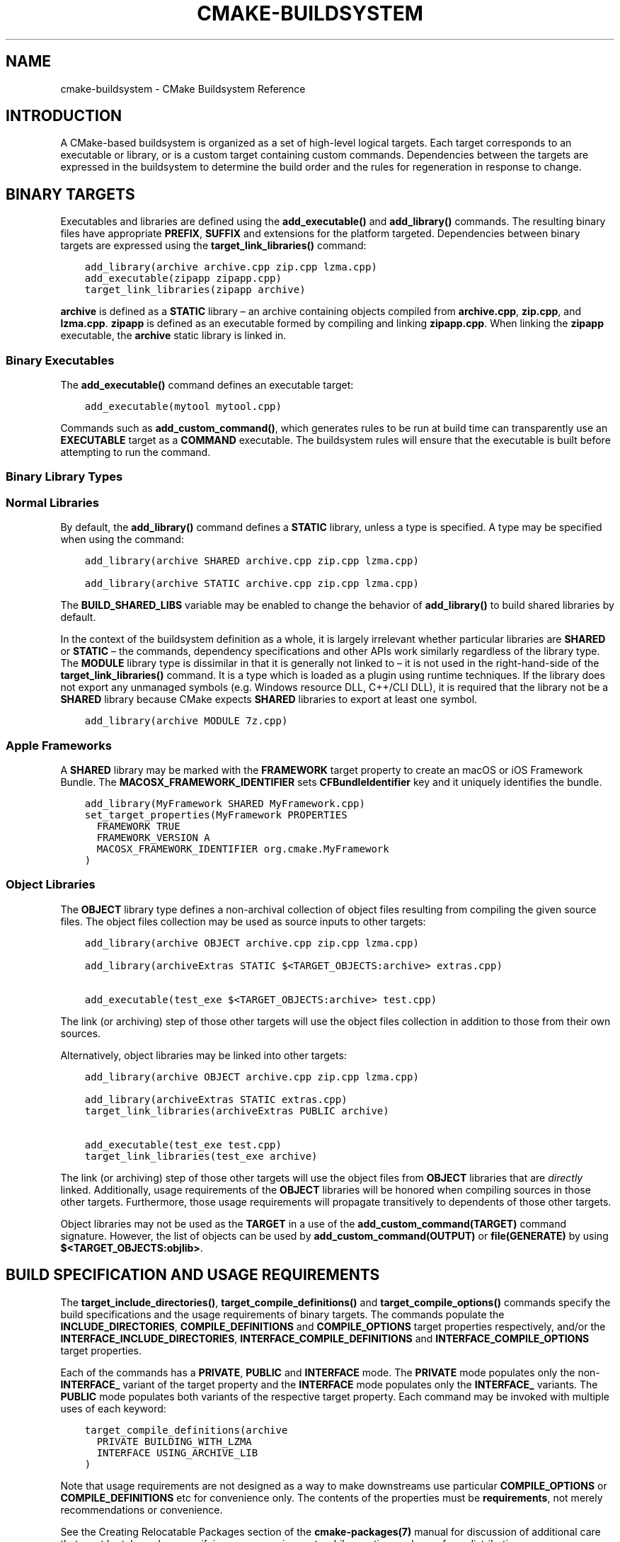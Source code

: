.\" Man page generated from reStructuredText.
.
.TH "CMAKE-BUILDSYSTEM" "7" "Dec 19, 2019" "3.16.2" "CMake"
.SH NAME
cmake-buildsystem \- CMake Buildsystem Reference
.
.nr rst2man-indent-level 0
.
.de1 rstReportMargin
\\$1 \\n[an-margin]
level \\n[rst2man-indent-level]
level margin: \\n[rst2man-indent\\n[rst2man-indent-level]]
-
\\n[rst2man-indent0]
\\n[rst2man-indent1]
\\n[rst2man-indent2]
..
.de1 INDENT
.\" .rstReportMargin pre:
. RS \\$1
. nr rst2man-indent\\n[rst2man-indent-level] \\n[an-margin]
. nr rst2man-indent-level +1
.\" .rstReportMargin post:
..
.de UNINDENT
. RE
.\" indent \\n[an-margin]
.\" old: \\n[rst2man-indent\\n[rst2man-indent-level]]
.nr rst2man-indent-level -1
.\" new: \\n[rst2man-indent\\n[rst2man-indent-level]]
.in \\n[rst2man-indent\\n[rst2man-indent-level]]u
..
.SH INTRODUCTION
.sp
A CMake\-based buildsystem is organized as a set of high\-level logical
targets.  Each target corresponds to an executable or library, or
is a custom target containing custom commands.  Dependencies between the
targets are expressed in the buildsystem to determine the build order
and the rules for regeneration in response to change.
.SH BINARY TARGETS
.sp
Executables and libraries are defined using the \fBadd_executable()\fP
and \fBadd_library()\fP commands.  The resulting binary files have
appropriate \fBPREFIX\fP, \fBSUFFIX\fP and extensions for the platform targeted.
Dependencies between binary targets are expressed using the
\fBtarget_link_libraries()\fP command:
.INDENT 0.0
.INDENT 3.5
.sp
.nf
.ft C
add_library(archive archive.cpp zip.cpp lzma.cpp)
add_executable(zipapp zipapp.cpp)
target_link_libraries(zipapp archive)
.ft P
.fi
.UNINDENT
.UNINDENT
.sp
\fBarchive\fP is defined as a \fBSTATIC\fP library – an archive containing objects
compiled from \fBarchive.cpp\fP, \fBzip.cpp\fP, and \fBlzma.cpp\fP\&.  \fBzipapp\fP
is defined as an executable formed by compiling and linking \fBzipapp.cpp\fP\&.
When linking the \fBzipapp\fP executable, the \fBarchive\fP static library is
linked in.
.SS Binary Executables
.sp
The \fBadd_executable()\fP command defines an executable target:
.INDENT 0.0
.INDENT 3.5
.sp
.nf
.ft C
add_executable(mytool mytool.cpp)
.ft P
.fi
.UNINDENT
.UNINDENT
.sp
Commands such as \fBadd_custom_command()\fP, which generates rules to be
run at build time can transparently use an \fBEXECUTABLE\fP
target as a \fBCOMMAND\fP executable.  The buildsystem rules will ensure that
the executable is built before attempting to run the command.
.SS Binary Library Types
.SS Normal Libraries
.sp
By default, the \fBadd_library()\fP command defines a \fBSTATIC\fP library,
unless a type is specified.  A type may be specified when using the command:
.INDENT 0.0
.INDENT 3.5
.sp
.nf
.ft C
add_library(archive SHARED archive.cpp zip.cpp lzma.cpp)
.ft P
.fi
.UNINDENT
.UNINDENT
.INDENT 0.0
.INDENT 3.5
.sp
.nf
.ft C
add_library(archive STATIC archive.cpp zip.cpp lzma.cpp)
.ft P
.fi
.UNINDENT
.UNINDENT
.sp
The \fBBUILD_SHARED_LIBS\fP variable may be enabled to change the
behavior of \fBadd_library()\fP to build shared libraries by default.
.sp
In the context of the buildsystem definition as a whole, it is largely
irrelevant whether particular libraries are \fBSHARED\fP or \fBSTATIC\fP –
the commands, dependency specifications and other APIs work similarly
regardless of the library type.  The \fBMODULE\fP library type is
dissimilar in that it is generally not linked to – it is not used in
the right\-hand\-side of the \fBtarget_link_libraries()\fP command.
It is a type which is loaded as a plugin using runtime techniques.
If the library does not export any unmanaged symbols (e.g. Windows
resource DLL, C++/CLI DLL), it is required that the library not be a
\fBSHARED\fP library because CMake expects \fBSHARED\fP libraries to export
at least one symbol.
.INDENT 0.0
.INDENT 3.5
.sp
.nf
.ft C
add_library(archive MODULE 7z.cpp)
.ft P
.fi
.UNINDENT
.UNINDENT
.SS Apple Frameworks
.sp
A \fBSHARED\fP library may be marked with the \fBFRAMEWORK\fP
target property to create an macOS or iOS Framework Bundle.
The \fBMACOSX_FRAMEWORK_IDENTIFIER\fP sets \fBCFBundleIdentifier\fP key
and it uniquely identifies the bundle.
.INDENT 0.0
.INDENT 3.5
.sp
.nf
.ft C
add_library(MyFramework SHARED MyFramework.cpp)
set_target_properties(MyFramework PROPERTIES
  FRAMEWORK TRUE
  FRAMEWORK_VERSION A
  MACOSX_FRAMEWORK_IDENTIFIER org.cmake.MyFramework
)
.ft P
.fi
.UNINDENT
.UNINDENT
.SS Object Libraries
.sp
The \fBOBJECT\fP library type defines a non\-archival collection of object files
resulting from compiling the given source files.  The object files collection
may be used as source inputs to other targets:
.INDENT 0.0
.INDENT 3.5
.sp
.nf
.ft C
add_library(archive OBJECT archive.cpp zip.cpp lzma.cpp)

add_library(archiveExtras STATIC $<TARGET_OBJECTS:archive> extras.cpp)

add_executable(test_exe $<TARGET_OBJECTS:archive> test.cpp)
.ft P
.fi
.UNINDENT
.UNINDENT
.sp
The link (or archiving) step of those other targets will use the object
files collection in addition to those from their own sources.
.sp
Alternatively, object libraries may be linked into other targets:
.INDENT 0.0
.INDENT 3.5
.sp
.nf
.ft C
add_library(archive OBJECT archive.cpp zip.cpp lzma.cpp)

add_library(archiveExtras STATIC extras.cpp)
target_link_libraries(archiveExtras PUBLIC archive)

add_executable(test_exe test.cpp)
target_link_libraries(test_exe archive)
.ft P
.fi
.UNINDENT
.UNINDENT
.sp
The link (or archiving) step of those other targets will use the object
files from \fBOBJECT\fP libraries that are \fIdirectly\fP linked.  Additionally,
usage requirements of the \fBOBJECT\fP libraries will be honored when compiling
sources in those other targets.  Furthermore, those usage requirements
will propagate transitively to dependents of those other targets.
.sp
Object libraries may not be used as the \fBTARGET\fP in a use of the
\fBadd_custom_command(TARGET)\fP command signature.  However,
the list of objects can be used by \fBadd_custom_command(OUTPUT)\fP
or \fBfile(GENERATE)\fP by using \fB$<TARGET_OBJECTS:objlib>\fP\&.
.SH BUILD SPECIFICATION AND USAGE REQUIREMENTS
.sp
The \fBtarget_include_directories()\fP, \fBtarget_compile_definitions()\fP
and \fBtarget_compile_options()\fP commands specify the build specifications
and the usage requirements of binary targets.  The commands populate the
\fBINCLUDE_DIRECTORIES\fP, \fBCOMPILE_DEFINITIONS\fP and
\fBCOMPILE_OPTIONS\fP target properties respectively, and/or the
\fBINTERFACE_INCLUDE_DIRECTORIES\fP, \fBINTERFACE_COMPILE_DEFINITIONS\fP
and \fBINTERFACE_COMPILE_OPTIONS\fP target properties.
.sp
Each of the commands has a \fBPRIVATE\fP, \fBPUBLIC\fP and \fBINTERFACE\fP mode.  The
\fBPRIVATE\fP mode populates only the non\-\fBINTERFACE_\fP variant of the target
property and the \fBINTERFACE\fP mode populates only the \fBINTERFACE_\fP variants.
The \fBPUBLIC\fP mode populates both variants of the respective target property.
Each command may be invoked with multiple uses of each keyword:
.INDENT 0.0
.INDENT 3.5
.sp
.nf
.ft C
target_compile_definitions(archive
  PRIVATE BUILDING_WITH_LZMA
  INTERFACE USING_ARCHIVE_LIB
)
.ft P
.fi
.UNINDENT
.UNINDENT
.sp
Note that usage requirements are not designed as a way to make downstreams
use particular \fBCOMPILE_OPTIONS\fP or
\fBCOMPILE_DEFINITIONS\fP etc for convenience only.  The contents of
the properties must be \fBrequirements\fP, not merely recommendations or
convenience.
.sp
See the Creating Relocatable Packages section of the
\fBcmake\-packages(7)\fP manual for discussion of additional care
that must be taken when specifying usage requirements while creating
packages for redistribution.
.SS Target Properties
.sp
The contents of the \fBINCLUDE_DIRECTORIES\fP,
\fBCOMPILE_DEFINITIONS\fP and \fBCOMPILE_OPTIONS\fP target
properties are used appropriately when compiling the source files of a
binary target.
.sp
Entries in the \fBINCLUDE_DIRECTORIES\fP are added to the compile line
with \fB\-I\fP or \fB\-isystem\fP prefixes and in the order of appearance in the
property value.
.sp
Entries in the \fBCOMPILE_DEFINITIONS\fP are prefixed with \fB\-D\fP or
\fB/D\fP and added to the compile line in an unspecified order.  The
\fBDEFINE_SYMBOL\fP target property is also added as a compile
definition as a special convenience case for \fBSHARED\fP and \fBMODULE\fP
library targets.
.sp
Entries in the \fBCOMPILE_OPTIONS\fP are escaped for the shell and added
in the order of appearance in the property value.  Several compile options have
special separate handling, such as \fBPOSITION_INDEPENDENT_CODE\fP\&.
.sp
The contents of the \fBINTERFACE_INCLUDE_DIRECTORIES\fP,
\fBINTERFACE_COMPILE_DEFINITIONS\fP and
\fBINTERFACE_COMPILE_OPTIONS\fP target properties are
\fIUsage Requirements\fP – they specify content which consumers
must use to correctly compile and link with the target they appear on.
For any binary target, the contents of each \fBINTERFACE_\fP property on
each target specified in a \fBtarget_link_libraries()\fP command is
consumed:
.INDENT 0.0
.INDENT 3.5
.sp
.nf
.ft C
set(srcs archive.cpp zip.cpp)
if (LZMA_FOUND)
  list(APPEND srcs lzma.cpp)
endif()
add_library(archive SHARED ${srcs})
if (LZMA_FOUND)
  # The archive library sources are compiled with \-DBUILDING_WITH_LZMA
  target_compile_definitions(archive PRIVATE BUILDING_WITH_LZMA)
endif()
target_compile_definitions(archive INTERFACE USING_ARCHIVE_LIB)

add_executable(consumer)
# Link consumer to archive and consume its usage requirements. The consumer
# executable sources are compiled with \-DUSING_ARCHIVE_LIB.
target_link_libraries(consumer archive)
.ft P
.fi
.UNINDENT
.UNINDENT
.sp
Because it is common to require that the source directory and corresponding
build directory are added to the \fBINCLUDE_DIRECTORIES\fP, the
\fBCMAKE_INCLUDE_CURRENT_DIR\fP variable can be enabled to conveniently
add the corresponding directories to the \fBINCLUDE_DIRECTORIES\fP of
all targets.  The variable \fBCMAKE_INCLUDE_CURRENT_DIR_IN_INTERFACE\fP
can be enabled to add the corresponding directories to the
\fBINTERFACE_INCLUDE_DIRECTORIES\fP of all targets.  This makes use of
targets in multiple different directories convenient through use of the
\fBtarget_link_libraries()\fP command.
.SS Transitive Usage Requirements
.sp
The usage requirements of a target can transitively propagate to dependents.
The \fBtarget_link_libraries()\fP command has \fBPRIVATE\fP,
\fBINTERFACE\fP and \fBPUBLIC\fP keywords to control the propagation.
.INDENT 0.0
.INDENT 3.5
.sp
.nf
.ft C
add_library(archive archive.cpp)
target_compile_definitions(archive INTERFACE USING_ARCHIVE_LIB)

add_library(serialization serialization.cpp)
target_compile_definitions(serialization INTERFACE USING_SERIALIZATION_LIB)

add_library(archiveExtras extras.cpp)
target_link_libraries(archiveExtras PUBLIC archive)
target_link_libraries(archiveExtras PRIVATE serialization)
# archiveExtras is compiled with \-DUSING_ARCHIVE_LIB
# and \-DUSING_SERIALIZATION_LIB

add_executable(consumer consumer.cpp)
# consumer is compiled with \-DUSING_ARCHIVE_LIB
target_link_libraries(consumer archiveExtras)
.ft P
.fi
.UNINDENT
.UNINDENT
.sp
Because \fBarchive\fP is a \fBPUBLIC\fP dependency of \fBarchiveExtras\fP, the
usage requirements of it are propagated to \fBconsumer\fP too.  Because
\fBserialization\fP is a \fBPRIVATE\fP dependency of \fBarchiveExtras\fP, the usage
requirements of it are not propagated to \fBconsumer\fP\&.
.sp
Generally, a dependency should be specified in a use of
\fBtarget_link_libraries()\fP with the \fBPRIVATE\fP keyword if it is used by
only the implementation of a library, and not in the header files.  If a
dependency is additionally used in the header files of a library (e.g. for
class inheritance), then it should be specified as a \fBPUBLIC\fP dependency.
A dependency which is not used by the implementation of a library, but only by
its headers should be specified as an \fBINTERFACE\fP dependency.  The
\fBtarget_link_libraries()\fP command may be invoked with multiple uses of
each keyword:
.INDENT 0.0
.INDENT 3.5
.sp
.nf
.ft C
target_link_libraries(archiveExtras
  PUBLIC archive
  PRIVATE serialization
)
.ft P
.fi
.UNINDENT
.UNINDENT
.sp
Usage requirements are propagated by reading the \fBINTERFACE_\fP variants
of target properties from dependencies and appending the values to the
non\-\fBINTERFACE_\fP variants of the operand.  For example, the
\fBINTERFACE_INCLUDE_DIRECTORIES\fP of dependencies is read and
appended to the \fBINCLUDE_DIRECTORIES\fP of the operand.  In cases
where order is relevant and maintained, and the order resulting from the
\fBtarget_link_libraries()\fP calls does not allow correct compilation,
use of an appropriate command to set the property directly may update the
order.
.sp
For example, if the linked libraries for a target must be specified
in the order \fBlib1\fP \fBlib2\fP \fBlib3\fP , but the include directories must
be specified in the order \fBlib3\fP \fBlib1\fP \fBlib2\fP:
.INDENT 0.0
.INDENT 3.5
.sp
.nf
.ft C
target_link_libraries(myExe lib1 lib2 lib3)
target_include_directories(myExe
  PRIVATE $<TARGET_PROPERTY:lib3,INTERFACE_INCLUDE_DIRECTORIES>)
.ft P
.fi
.UNINDENT
.UNINDENT
.sp
Note that care must be taken when specifying usage requirements for targets
which will be exported for installation using the \fBinstall(EXPORT)\fP
command.  See Creating Packages for more.
.SS Compatible Interface Properties
.sp
Some target properties are required to be compatible between a target and
the interface of each dependency.  For example, the
\fBPOSITION_INDEPENDENT_CODE\fP target property may specify a
boolean value of whether a target should be compiled as
position\-independent\-code, which has platform\-specific consequences.
A target may also specify the usage requirement
\fBINTERFACE_POSITION_INDEPENDENT_CODE\fP to communicate that
consumers must be compiled as position\-independent\-code.
.INDENT 0.0
.INDENT 3.5
.sp
.nf
.ft C
add_executable(exe1 exe1.cpp)
set_property(TARGET exe1 PROPERTY POSITION_INDEPENDENT_CODE ON)

add_library(lib1 SHARED lib1.cpp)
set_property(TARGET lib1 PROPERTY INTERFACE_POSITION_INDEPENDENT_CODE ON)

add_executable(exe2 exe2.cpp)
target_link_libraries(exe2 lib1)
.ft P
.fi
.UNINDENT
.UNINDENT
.sp
Here, both \fBexe1\fP and \fBexe2\fP will be compiled as position\-independent\-code.
\fBlib1\fP will also be compiled as position\-independent\-code because that is the
default setting for \fBSHARED\fP libraries.  If dependencies have conflicting,
non\-compatible requirements \fBcmake(1)\fP issues a diagnostic:
.INDENT 0.0
.INDENT 3.5
.sp
.nf
.ft C
add_library(lib1 SHARED lib1.cpp)
set_property(TARGET lib1 PROPERTY INTERFACE_POSITION_INDEPENDENT_CODE ON)

add_library(lib2 SHARED lib2.cpp)
set_property(TARGET lib2 PROPERTY INTERFACE_POSITION_INDEPENDENT_CODE OFF)

add_executable(exe1 exe1.cpp)
target_link_libraries(exe1 lib1)
set_property(TARGET exe1 PROPERTY POSITION_INDEPENDENT_CODE OFF)

add_executable(exe2 exe2.cpp)
target_link_libraries(exe2 lib1 lib2)
.ft P
.fi
.UNINDENT
.UNINDENT
.sp
The \fBlib1\fP requirement \fBINTERFACE_POSITION_INDEPENDENT_CODE\fP is not
“compatible” with the \fBPOSITION_INDEPENDENT_CODE\fP property of
the \fBexe1\fP target.  The library requires that consumers are built as
position\-independent\-code, while the executable specifies to not built as
position\-independent\-code, so a diagnostic is issued.
.sp
The \fBlib1\fP and \fBlib2\fP requirements are not “compatible”.  One of them
requires that consumers are built as position\-independent\-code, while
the other requires that consumers are not built as position\-independent\-code.
Because \fBexe2\fP links to both and they are in conflict, a diagnostic is
issued.
.sp
To be “compatible”, the \fBPOSITION_INDEPENDENT_CODE\fP property,
if set must be either the same, in a boolean sense, as the
\fBINTERFACE_POSITION_INDEPENDENT_CODE\fP property of all transitively
specified dependencies on which that property is set.
.sp
This property of “compatible interface requirement” may be extended to other
properties by specifying the property in the content of the
\fBCOMPATIBLE_INTERFACE_BOOL\fP target property.  Each specified property
must be compatible between the consuming target and the corresponding property
with an \fBINTERFACE_\fP prefix from each dependency:
.INDENT 0.0
.INDENT 3.5
.sp
.nf
.ft C
add_library(lib1Version2 SHARED lib1_v2.cpp)
set_property(TARGET lib1Version2 PROPERTY INTERFACE_CUSTOM_PROP ON)
set_property(TARGET lib1Version2 APPEND PROPERTY
  COMPATIBLE_INTERFACE_BOOL CUSTOM_PROP
)

add_library(lib1Version3 SHARED lib1_v3.cpp)
set_property(TARGET lib1Version3 PROPERTY INTERFACE_CUSTOM_PROP OFF)

add_executable(exe1 exe1.cpp)
target_link_libraries(exe1 lib1Version2) # CUSTOM_PROP will be ON

add_executable(exe2 exe2.cpp)
target_link_libraries(exe2 lib1Version2 lib1Version3) # Diagnostic
.ft P
.fi
.UNINDENT
.UNINDENT
.sp
Non\-boolean properties may also participate in “compatible interface”
computations.  Properties specified in the
\fBCOMPATIBLE_INTERFACE_STRING\fP
property must be either unspecified or compare to the same string among
all transitively specified dependencies. This can be useful to ensure
that multiple incompatible versions of a library are not linked together
through transitive requirements of a target:
.INDENT 0.0
.INDENT 3.5
.sp
.nf
.ft C
add_library(lib1Version2 SHARED lib1_v2.cpp)
set_property(TARGET lib1Version2 PROPERTY INTERFACE_LIB_VERSION 2)
set_property(TARGET lib1Version2 APPEND PROPERTY
  COMPATIBLE_INTERFACE_STRING LIB_VERSION
)

add_library(lib1Version3 SHARED lib1_v3.cpp)
set_property(TARGET lib1Version3 PROPERTY INTERFACE_LIB_VERSION 3)

add_executable(exe1 exe1.cpp)
target_link_libraries(exe1 lib1Version2) # LIB_VERSION will be "2"

add_executable(exe2 exe2.cpp)
target_link_libraries(exe2 lib1Version2 lib1Version3) # Diagnostic
.ft P
.fi
.UNINDENT
.UNINDENT
.sp
The \fBCOMPATIBLE_INTERFACE_NUMBER_MAX\fP target property specifies
that content will be evaluated numerically and the maximum number among all
specified will be calculated:
.INDENT 0.0
.INDENT 3.5
.sp
.nf
.ft C
add_library(lib1Version2 SHARED lib1_v2.cpp)
set_property(TARGET lib1Version2 PROPERTY INTERFACE_CONTAINER_SIZE_REQUIRED 200)
set_property(TARGET lib1Version2 APPEND PROPERTY
  COMPATIBLE_INTERFACE_NUMBER_MAX CONTAINER_SIZE_REQUIRED
)

add_library(lib1Version3 SHARED lib1_v3.cpp)
set_property(TARGET lib1Version3 PROPERTY INTERFACE_CONTAINER_SIZE_REQUIRED 1000)

add_executable(exe1 exe1.cpp)
# CONTAINER_SIZE_REQUIRED will be "200"
target_link_libraries(exe1 lib1Version2)

add_executable(exe2 exe2.cpp)
# CONTAINER_SIZE_REQUIRED will be "1000"
target_link_libraries(exe2 lib1Version2 lib1Version3)
.ft P
.fi
.UNINDENT
.UNINDENT
.sp
Similarly, the \fBCOMPATIBLE_INTERFACE_NUMBER_MIN\fP may be used to
calculate the numeric minimum value for a property from dependencies.
.sp
Each calculated “compatible” property value may be read in the consumer at
generate\-time using generator expressions.
.sp
Note that for each dependee, the set of properties specified in each
compatible interface property must not intersect with the set specified in
any of the other properties.
.SS Property Origin Debugging
.sp
Because build specifications can be determined by dependencies, the lack of
locality of code which creates a target and code which is responsible for
setting build specifications may make the code more difficult to reason about.
\fBcmake(1)\fP provides a debugging facility to print the origin of the
contents of properties which may be determined by dependencies.  The properties
which can be debugged are listed in the
\fBCMAKE_DEBUG_TARGET_PROPERTIES\fP variable documentation:
.INDENT 0.0
.INDENT 3.5
.sp
.nf
.ft C
set(CMAKE_DEBUG_TARGET_PROPERTIES
  INCLUDE_DIRECTORIES
  COMPILE_DEFINITIONS
  POSITION_INDEPENDENT_CODE
  CONTAINER_SIZE_REQUIRED
  LIB_VERSION
)
add_executable(exe1 exe1.cpp)
.ft P
.fi
.UNINDENT
.UNINDENT
.sp
In the case of properties listed in \fBCOMPATIBLE_INTERFACE_BOOL\fP or
\fBCOMPATIBLE_INTERFACE_STRING\fP, the debug output shows which target
was responsible for setting the property, and which other dependencies also
defined the property.  In the case of
\fBCOMPATIBLE_INTERFACE_NUMBER_MAX\fP and
\fBCOMPATIBLE_INTERFACE_NUMBER_MIN\fP, the debug output shows the
value of the property from each dependency, and whether the value determines
the new extreme.
.SS Build Specification with Generator Expressions
.sp
Build specifications may use
\fBgenerator expressions\fP containing
content which may be conditional or known only at generate\-time.  For example,
the calculated “compatible” value of a property may be read with the
\fBTARGET_PROPERTY\fP expression:
.INDENT 0.0
.INDENT 3.5
.sp
.nf
.ft C
add_library(lib1Version2 SHARED lib1_v2.cpp)
set_property(TARGET lib1Version2 PROPERTY
  INTERFACE_CONTAINER_SIZE_REQUIRED 200)
set_property(TARGET lib1Version2 APPEND PROPERTY
  COMPATIBLE_INTERFACE_NUMBER_MAX CONTAINER_SIZE_REQUIRED
)

add_executable(exe1 exe1.cpp)
target_link_libraries(exe1 lib1Version2)
target_compile_definitions(exe1 PRIVATE
    CONTAINER_SIZE=$<TARGET_PROPERTY:CONTAINER_SIZE_REQUIRED>
)
.ft P
.fi
.UNINDENT
.UNINDENT
.sp
In this case, the \fBexe1\fP source files will be compiled with
\fB\-DCONTAINER_SIZE=200\fP\&.
.sp
Configuration determined build specifications may be conveniently set using
the \fBCONFIG\fP generator expression.
.INDENT 0.0
.INDENT 3.5
.sp
.nf
.ft C
target_compile_definitions(exe1 PRIVATE
    $<$<CONFIG:Debug>:DEBUG_BUILD>
)
.ft P
.fi
.UNINDENT
.UNINDENT
.sp
The \fBCONFIG\fP parameter is compared case\-insensitively with the configuration
being built.  In the presence of \fBIMPORTED\fP targets, the content of
\fBMAP_IMPORTED_CONFIG_DEBUG\fP is also
accounted for by this expression.
.sp
Some buildsystems generated by \fBcmake(1)\fP have a predetermined
build\-configuration set in the \fBCMAKE_BUILD_TYPE\fP variable.  The
buildsystem for the IDEs such as Visual Studio and Xcode are generated
independent of the build\-configuration, and the actual build configuration
is not known until build\-time.  Therefore, code such as
.INDENT 0.0
.INDENT 3.5
.sp
.nf
.ft C
string(TOLOWER ${CMAKE_BUILD_TYPE} _type)
if (_type STREQUAL debug)
  target_compile_definitions(exe1 PRIVATE DEBUG_BUILD)
endif()
.ft P
.fi
.UNINDENT
.UNINDENT
.sp
may appear to work for Makefile Generators and \fBNinja\fP
generators, but is not portable to IDE generators.  Additionally,
the \fBIMPORTED\fP configuration\-mappings are not accounted for
with code like this, so it should be avoided.
.sp
The unary \fBTARGET_PROPERTY\fP generator expression and the \fBTARGET_POLICY\fP
generator expression are evaluated with the consuming target context.  This
means that a usage requirement specification may be evaluated differently based
on the consumer:
.INDENT 0.0
.INDENT 3.5
.sp
.nf
.ft C
add_library(lib1 lib1.cpp)
target_compile_definitions(lib1 INTERFACE
  $<$<STREQUAL:$<TARGET_PROPERTY:TYPE>,EXECUTABLE>:LIB1_WITH_EXE>
  $<$<STREQUAL:$<TARGET_PROPERTY:TYPE>,SHARED_LIBRARY>:LIB1_WITH_SHARED_LIB>
  $<$<TARGET_POLICY:CMP0041>:CONSUMER_CMP0041_NEW>
)

add_executable(exe1 exe1.cpp)
target_link_libraries(exe1 lib1)

cmake_policy(SET CMP0041 NEW)

add_library(shared_lib shared_lib.cpp)
target_link_libraries(shared_lib lib1)
.ft P
.fi
.UNINDENT
.UNINDENT
.sp
The \fBexe1\fP executable will be compiled with \fB\-DLIB1_WITH_EXE\fP, while the
\fBshared_lib\fP shared library will be compiled with \fB\-DLIB1_WITH_SHARED_LIB\fP
and \fB\-DCONSUMER_CMP0041_NEW\fP, because policy \fBCMP0041\fP is
\fBNEW\fP at the point where the \fBshared_lib\fP target is created.
.sp
The \fBBUILD_INTERFACE\fP expression wraps requirements which are only used when
consumed from a target in the same buildsystem, or when consumed from a target
exported to the build directory using the \fBexport()\fP command.  The
\fBINSTALL_INTERFACE\fP expression wraps requirements which are only used when
consumed from a target which has been installed and exported with the
\fBinstall(EXPORT)\fP command:
.INDENT 0.0
.INDENT 3.5
.sp
.nf
.ft C
add_library(ClimbingStats climbingstats.cpp)
target_compile_definitions(ClimbingStats INTERFACE
  $<BUILD_INTERFACE:ClimbingStats_FROM_BUILD_LOCATION>
  $<INSTALL_INTERFACE:ClimbingStats_FROM_INSTALLED_LOCATION>
)
install(TARGETS ClimbingStats EXPORT libExport ${InstallArgs})
install(EXPORT libExport NAMESPACE Upstream::
        DESTINATION lib/cmake/ClimbingStats)
export(EXPORT libExport NAMESPACE Upstream::)

add_executable(exe1 exe1.cpp)
target_link_libraries(exe1 ClimbingStats)
.ft P
.fi
.UNINDENT
.UNINDENT
.sp
In this case, the \fBexe1\fP executable will be compiled with
\fB\-DClimbingStats_FROM_BUILD_LOCATION\fP\&.  The exporting commands generate
\fBIMPORTED\fP targets with either the \fBINSTALL_INTERFACE\fP or the
\fBBUILD_INTERFACE\fP omitted, and the \fB*_INTERFACE\fP marker stripped away.
A separate project consuming the \fBClimbingStats\fP package would contain:
.INDENT 0.0
.INDENT 3.5
.sp
.nf
.ft C
find_package(ClimbingStats REQUIRED)

add_executable(Downstream main.cpp)
target_link_libraries(Downstream Upstream::ClimbingStats)
.ft P
.fi
.UNINDENT
.UNINDENT
.sp
Depending on whether the \fBClimbingStats\fP package was used from the build
location or the install location, the \fBDownstream\fP target would be compiled
with either \fB\-DClimbingStats_FROM_BUILD_LOCATION\fP or
\fB\-DClimbingStats_FROM_INSTALL_LOCATION\fP\&.  For more about packages and
exporting see the \fBcmake\-packages(7)\fP manual.
.SS Include Directories and Usage Requirements
.sp
Include directories require some special consideration when specified as usage
requirements and when used with generator expressions.  The
\fBtarget_include_directories()\fP command accepts both relative and
absolute include directories:
.INDENT 0.0
.INDENT 3.5
.sp
.nf
.ft C
add_library(lib1 lib1.cpp)
target_include_directories(lib1 PRIVATE
  /absolute/path
  relative/path
)
.ft P
.fi
.UNINDENT
.UNINDENT
.sp
Relative paths are interpreted relative to the source directory where the
command appears.  Relative paths are not allowed in the
\fBINTERFACE_INCLUDE_DIRECTORIES\fP of \fBIMPORTED\fP targets.
.sp
In cases where a non\-trivial generator expression is used, the
\fBINSTALL_PREFIX\fP expression may be used within the argument of an
\fBINSTALL_INTERFACE\fP expression.  It is a replacement marker which
expands to the installation prefix when imported by a consuming project.
.sp
Include directories usage requirements commonly differ between the build\-tree
and the install\-tree.  The \fBBUILD_INTERFACE\fP and \fBINSTALL_INTERFACE\fP
generator expressions can be used to describe separate usage requirements
based on the usage location.  Relative paths are allowed within the
\fBINSTALL_INTERFACE\fP expression and are interpreted relative to the
installation prefix.  For example:
.INDENT 0.0
.INDENT 3.5
.sp
.nf
.ft C
add_library(ClimbingStats climbingstats.cpp)
target_include_directories(ClimbingStats INTERFACE
  $<BUILD_INTERFACE:${CMAKE_CURRENT_BINARY_DIR}/generated>
  $<INSTALL_INTERFACE:/absolute/path>
  $<INSTALL_INTERFACE:relative/path>
  $<INSTALL_INTERFACE:$<INSTALL_PREFIX>/$<CONFIG>/generated>
)
.ft P
.fi
.UNINDENT
.UNINDENT
.sp
Two convenience APIs are provided relating to include directories usage
requirements.  The \fBCMAKE_INCLUDE_CURRENT_DIR_IN_INTERFACE\fP variable
may be enabled, with an equivalent effect to:
.INDENT 0.0
.INDENT 3.5
.sp
.nf
.ft C
set_property(TARGET tgt APPEND PROPERTY INTERFACE_INCLUDE_DIRECTORIES
  $<BUILD_INTERFACE:${CMAKE_CURRENT_SOURCE_DIR};${CMAKE_CURRENT_BINARY_DIR}>
)
.ft P
.fi
.UNINDENT
.UNINDENT
.sp
for each target affected.  The convenience for installed targets is
an \fBINCLUDES DESTINATION\fP component with the \fBinstall(TARGETS)\fP
command:
.INDENT 0.0
.INDENT 3.5
.sp
.nf
.ft C
install(TARGETS foo bar bat EXPORT tgts ${dest_args}
  INCLUDES DESTINATION include
)
install(EXPORT tgts ${other_args})
install(FILES ${headers} DESTINATION include)
.ft P
.fi
.UNINDENT
.UNINDENT
.sp
This is equivalent to appending \fB${CMAKE_INSTALL_PREFIX}/include\fP to the
\fBINTERFACE_INCLUDE_DIRECTORIES\fP of each of the installed
\fBIMPORTED\fP targets when generated by \fBinstall(EXPORT)\fP\&.
.sp
When the \fBINTERFACE_INCLUDE_DIRECTORIES\fP of an
\fI\%imported target\fP is consumed, the entries in the
property are treated as \fBSYSTEM\fP include directories, as if they were
listed in the \fBINTERFACE_SYSTEM_INCLUDE_DIRECTORIES\fP of the
dependency. This can result in omission of compiler warnings for headers
found in those directories.  This behavior for \fI\%Imported Targets\fP may
be controlled by setting the \fBNO_SYSTEM_FROM_IMPORTED\fP target
property on the \fIconsumers\fP of imported targets.
.sp
If a binary target is linked transitively to a macOS \fBFRAMEWORK\fP, the
\fBHeaders\fP directory of the framework is also treated as a usage requirement.
This has the same effect as passing the framework directory as an include
directory.
.SS Link Libraries and Generator Expressions
.sp
Like build specifications, \fBlink libraries\fP may be
specified with generator expression conditions.  However, as consumption of
usage requirements is based on collection from linked dependencies, there is
an additional limitation that the link dependencies must form a “directed
acyclic graph”.  That is, if linking to a target is dependent on the value of
a target property, that target property may not be dependent on the linked
dependencies:
.INDENT 0.0
.INDENT 3.5
.sp
.nf
.ft C
add_library(lib1 lib1.cpp)
add_library(lib2 lib2.cpp)
target_link_libraries(lib1 PUBLIC
  $<$<TARGET_PROPERTY:POSITION_INDEPENDENT_CODE>:lib2>
)
add_library(lib3 lib3.cpp)
set_property(TARGET lib3 PROPERTY INTERFACE_POSITION_INDEPENDENT_CODE ON)

add_executable(exe1 exe1.cpp)
target_link_libraries(exe1 lib1 lib3)
.ft P
.fi
.UNINDENT
.UNINDENT
.sp
As the value of the \fBPOSITION_INDEPENDENT_CODE\fP property of
the \fBexe1\fP target is dependent on the linked libraries (\fBlib3\fP), and the
edge of linking \fBexe1\fP is determined by the same
\fBPOSITION_INDEPENDENT_CODE\fP property, the dependency graph above
contains a cycle.  \fBcmake(1)\fP issues a diagnostic in this case.
.SS Output Artifacts
.sp
The buildsystem targets created by the \fBadd_library()\fP and
\fBadd_executable()\fP commands create rules to create binary outputs.
The exact output location of the binaries can only be determined at
generate\-time because it can depend on the build\-configuration and the
link\-language of linked dependencies etc.  \fBTARGET_FILE\fP,
\fBTARGET_LINKER_FILE\fP and related expressions can be used to access the
name and location of generated binaries.  These expressions do not work
for \fBOBJECT\fP libraries however, as there is no single file generated
by such libraries which is relevant to the expressions.
.sp
There are three kinds of output artifacts that may be build by targets
as detailed in the following sections.  Their classification differs
between DLL platforms and non\-DLL platforms.  All Windows\-based
systems including Cygwin are DLL platforms.
.SS Runtime Output Artifacts
.sp
A \fIruntime\fP output artifact of a buildsystem target may be:
.INDENT 0.0
.IP \(bu 2
The executable file (e.g. \fB\&.exe\fP) of an executable target
created by the \fBadd_executable()\fP command.
.IP \(bu 2
On DLL platforms: the executable file (e.g. \fB\&.dll\fP) of a shared
library target created by the \fBadd_library()\fP command
with the \fBSHARED\fP option.
.UNINDENT
.sp
The \fBRUNTIME_OUTPUT_DIRECTORY\fP and \fBRUNTIME_OUTPUT_NAME\fP
target properties may be used to control runtime output artifact locations
and names in the build tree.
.SS Library Output Artifacts
.sp
A \fIlibrary\fP output artifact of a buildsystem target may be:
.INDENT 0.0
.IP \(bu 2
The loadable module file (e.g. \fB\&.dll\fP or \fB\&.so\fP) of a module
library target created by the \fBadd_library()\fP command
with the \fBMODULE\fP option.
.IP \(bu 2
On non\-DLL platforms: the shared library file (e.g. \fB\&.so\fP or \fB\&.dylib\fP)
of a shared library target created by the \fBadd_library()\fP
command with the \fBSHARED\fP option.
.UNINDENT
.sp
The \fBLIBRARY_OUTPUT_DIRECTORY\fP and \fBLIBRARY_OUTPUT_NAME\fP
target properties may be used to control library output artifact locations
and names in the build tree.
.SS Archive Output Artifacts
.sp
An \fIarchive\fP output artifact of a buildsystem target may be:
.INDENT 0.0
.IP \(bu 2
The static library file (e.g. \fB\&.lib\fP or \fB\&.a\fP) of a static
library target created by the \fBadd_library()\fP command
with the \fBSTATIC\fP option.
.IP \(bu 2
On DLL platforms: the import library file (e.g. \fB\&.lib\fP) of a shared
library target created by the \fBadd_library()\fP command
with the \fBSHARED\fP option.  This file is only guaranteed to exist if
the library exports at least one unmanaged symbol.
.IP \(bu 2
On DLL platforms: the import library file (e.g. \fB\&.lib\fP) of an
executable target created by the \fBadd_executable()\fP command
when its \fBENABLE_EXPORTS\fP target property is set.
.IP \(bu 2
On AIX: the linker import file (e.g. \fB\&.imp\fP) of an executable target
created by the \fBadd_executable()\fP command when its
\fBENABLE_EXPORTS\fP target property is set.
.UNINDENT
.sp
The \fBARCHIVE_OUTPUT_DIRECTORY\fP and \fBARCHIVE_OUTPUT_NAME\fP
target properties may be used to control archive output artifact locations
and names in the build tree.
.SS Directory\-Scoped Commands
.sp
The \fBtarget_include_directories()\fP,
\fBtarget_compile_definitions()\fP and
\fBtarget_compile_options()\fP commands have an effect on only one
target at a time.  The commands \fBadd_compile_definitions()\fP,
\fBadd_compile_options()\fP and \fBinclude_directories()\fP have
a similar function, but operate at directory scope instead of target
scope for convenience.
.SH PSEUDO TARGETS
.sp
Some target types do not represent outputs of the buildsystem, but only inputs
such as external dependencies, aliases or other non\-build artifacts.  Pseudo
targets are not represented in the generated buildsystem.
.SS Imported Targets
.sp
An \fBIMPORTED\fP target represents a pre\-existing dependency.  Usually
such targets are defined by an upstream package and should be treated as
immutable. After declaring an \fBIMPORTED\fP target one can adjust its
target properties by using the customary commands such as
\fBtarget_compile_definitions()\fP, \fBtarget_include_directories()\fP,
\fBtarget_compile_options()\fP or \fBtarget_link_libraries()\fP just like
with any other regular target.
.sp
\fBIMPORTED\fP targets may have the same usage requirement properties
populated as binary targets, such as
\fBINTERFACE_INCLUDE_DIRECTORIES\fP,
\fBINTERFACE_COMPILE_DEFINITIONS\fP,
\fBINTERFACE_COMPILE_OPTIONS\fP,
\fBINTERFACE_LINK_LIBRARIES\fP, and
\fBINTERFACE_POSITION_INDEPENDENT_CODE\fP\&.
.sp
The \fBLOCATION\fP may also be read from an IMPORTED target, though there
is rarely reason to do so.  Commands such as \fBadd_custom_command()\fP can
transparently use an \fBIMPORTED\fP \fBEXECUTABLE\fP target
as a \fBCOMMAND\fP executable.
.sp
The scope of the definition of an \fBIMPORTED\fP target is the directory
where it was defined.  It may be accessed and used from subdirectories, but
not from parent directories or sibling directories.  The scope is similar to
the scope of a cmake variable.
.sp
It is also possible to define a \fBGLOBAL\fP \fBIMPORTED\fP target which is
accessible globally in the buildsystem.
.sp
See the \fBcmake\-packages(7)\fP manual for more on creating packages
with \fBIMPORTED\fP targets.
.SS Alias Targets
.sp
An \fBALIAS\fP target is a name which may be used interchangeably with
a binary target name in read\-only contexts.  A primary use\-case for \fBALIAS\fP
targets is for example or unit test executables accompanying a library, which
may be part of the same buildsystem or built separately based on user
configuration.
.INDENT 0.0
.INDENT 3.5
.sp
.nf
.ft C
add_library(lib1 lib1.cpp)
install(TARGETS lib1 EXPORT lib1Export ${dest_args})
install(EXPORT lib1Export NAMESPACE Upstream:: ${other_args})

add_library(Upstream::lib1 ALIAS lib1)
.ft P
.fi
.UNINDENT
.UNINDENT
.sp
In another directory, we can link unconditionally to the \fBUpstream::lib1\fP
target, which may be an \fBIMPORTED\fP target from a package, or an
\fBALIAS\fP target if built as part of the same buildsystem.
.INDENT 0.0
.INDENT 3.5
.sp
.nf
.ft C
if (NOT TARGET Upstream::lib1)
  find_package(lib1 REQUIRED)
endif()
add_executable(exe1 exe1.cpp)
target_link_libraries(exe1 Upstream::lib1)
.ft P
.fi
.UNINDENT
.UNINDENT
.sp
\fBALIAS\fP targets are not mutable, installable or exportable.  They are
entirely local to the buildsystem description.  A name can be tested for
whether it is an \fBALIAS\fP name by reading the \fBALIASED_TARGET\fP
property from it:
.INDENT 0.0
.INDENT 3.5
.sp
.nf
.ft C
get_target_property(_aliased Upstream::lib1 ALIASED_TARGET)
if(_aliased)
  message(STATUS "The name Upstream::lib1 is an ALIAS for ${_aliased}.")
endif()
.ft P
.fi
.UNINDENT
.UNINDENT
.SS Interface Libraries
.sp
An \fBINTERFACE\fP target has no \fBLOCATION\fP and is mutable, but is
otherwise similar to an \fBIMPORTED\fP target.
.sp
It may specify usage requirements such as
\fBINTERFACE_INCLUDE_DIRECTORIES\fP,
\fBINTERFACE_COMPILE_DEFINITIONS\fP,
\fBINTERFACE_COMPILE_OPTIONS\fP,
\fBINTERFACE_LINK_LIBRARIES\fP,
\fBINTERFACE_SOURCES\fP,
and \fBINTERFACE_POSITION_INDEPENDENT_CODE\fP\&.
Only the \fBINTERFACE\fP modes of the \fBtarget_include_directories()\fP,
\fBtarget_compile_definitions()\fP, \fBtarget_compile_options()\fP,
\fBtarget_sources()\fP, and \fBtarget_link_libraries()\fP commands
may be used with \fBINTERFACE\fP libraries.
.sp
A primary use\-case for \fBINTERFACE\fP libraries is header\-only libraries.
.INDENT 0.0
.INDENT 3.5
.sp
.nf
.ft C
add_library(Eigen INTERFACE)
target_include_directories(Eigen INTERFACE
  $<BUILD_INTERFACE:${CMAKE_CURRENT_SOURCE_DIR}/src>
  $<INSTALL_INTERFACE:include/Eigen>
)

add_executable(exe1 exe1.cpp)
target_link_libraries(exe1 Eigen)
.ft P
.fi
.UNINDENT
.UNINDENT
.sp
Here, the usage requirements from the \fBEigen\fP target are consumed and used
when compiling, but it has no effect on linking.
.sp
Another use\-case is to employ an entirely target\-focussed design for usage
requirements:
.INDENT 0.0
.INDENT 3.5
.sp
.nf
.ft C
add_library(pic_on INTERFACE)
set_property(TARGET pic_on PROPERTY INTERFACE_POSITION_INDEPENDENT_CODE ON)
add_library(pic_off INTERFACE)
set_property(TARGET pic_off PROPERTY INTERFACE_POSITION_INDEPENDENT_CODE OFF)

add_library(enable_rtti INTERFACE)
target_compile_options(enable_rtti INTERFACE
  $<$<OR:$<COMPILER_ID:GNU>,$<COMPILER_ID:Clang>>:\-rtti>
)

add_executable(exe1 exe1.cpp)
target_link_libraries(exe1 pic_on enable_rtti)
.ft P
.fi
.UNINDENT
.UNINDENT
.sp
This way, the build specification of \fBexe1\fP is expressed entirely as linked
targets, and the complexity of compiler\-specific flags is encapsulated in an
\fBINTERFACE\fP library target.
.sp
The properties permitted to be set on or read from an \fBINTERFACE\fP library
are:
.INDENT 0.0
.IP \(bu 2
Properties matching \fBINTERFACE_*\fP
.IP \(bu 2
Built\-in properties matching \fBCOMPATIBLE_INTERFACE_*\fP
.IP \(bu 2
\fBEXPORT_NAME\fP
.IP \(bu 2
\fBEXPORT_PROPERTIES\fP
.IP \(bu 2
\fBIMPORTED\fP
.IP \(bu 2
\fBMANUALLY_ADDED_DEPENDENCIES\fP
.IP \(bu 2
\fBNAME\fP
.IP \(bu 2
Properties matching \fBIMPORTED_LIBNAME_*\fP
.IP \(bu 2
Properties matching \fBMAP_IMPORTED_CONFIG_*\fP
.UNINDENT
.sp
\fBINTERFACE\fP libraries may be installed and exported.  Any content they refer
to must be installed separately:
.INDENT 0.0
.INDENT 3.5
.sp
.nf
.ft C
add_library(Eigen INTERFACE)
target_include_directories(Eigen INTERFACE
  $<BUILD_INTERFACE:${CMAKE_CURRENT_SOURCE_DIR}/src>
  $<INSTALL_INTERFACE:include/Eigen>
)

install(TARGETS Eigen EXPORT eigenExport)
install(EXPORT eigenExport NAMESPACE Upstream::
  DESTINATION lib/cmake/Eigen
)
install(FILES
    ${CMAKE_CURRENT_SOURCE_DIR}/src/eigen.h
    ${CMAKE_CURRENT_SOURCE_DIR}/src/vector.h
    ${CMAKE_CURRENT_SOURCE_DIR}/src/matrix.h
  DESTINATION include/Eigen
)
.ft P
.fi
.UNINDENT
.UNINDENT
.SH COPYRIGHT
2000-2019 Kitware, Inc. and Contributors
.\" Generated by docutils manpage writer.
.
